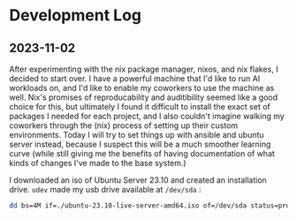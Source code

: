 * Development Log
** 2023-11-02

After experimenting with the nix package manager, nixos, and nix flakes, I decided to start over. I have a powerful machine that I'd like to run AI workloads on, and I'd like to enable my coworkers to use the machine as well. Nix's promises of reproducability and auditibility seemed like a good choice for this, but ultimately I found it difficult to install the exact set of packages I needed for each project, and I also couldn't imagine walking my coworkers through the (nix) process of setting up their custom environments. Today I will try to set things up with ansible and ubuntu server instead, because I suspect this will be a much smoother learning curve (while still giving me the benefits of having documentation of what kinds of changes I've made to the base system.)

I downloaded an iso of Ubuntu Server 23.10 and created an installation drive. ~udev~ made my usb drive available at ~/dev/sda~ :

#+begin_src bash
dd bs=4M if=./ubuntu-23.10-live-server-amd64.iso of=/dev/sda status=progress oflag=sync
#+end_src
